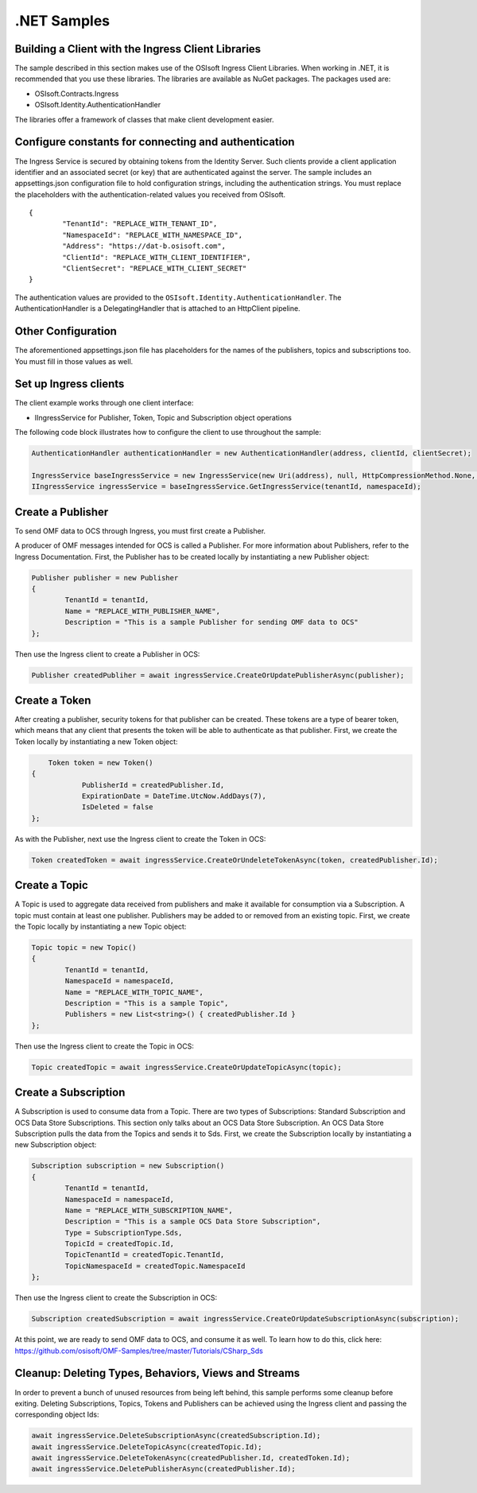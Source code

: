 .NET Samples 
============

Building a Client with the Ingress Client Libraries
---------------------------------------------------

The sample described in this section makes use of the OSIsoft Ingress Client Libraries. When working in .NET, 
it is recommended that you use these libraries. The libraries are available as NuGet packages. The packages used are:

* OSIsoft.Contracts.Ingress
* OSIsoft.Identity.AuthenticationHandler

The libraries offer a framework of classes that make client development easier.

Configure constants for connecting and authentication
-----------------------------------------------------

The Ingress Service is secured by obtaining tokens from the Identity Server. Such clients 
provide a client application identifier and an associated secret (or key) that are 
authenticated against the server. The sample includes an appsettings.json configuration 
file to hold configuration strings, including the authentication strings. You must 
replace the placeholders with the authentication-related values you received from OSIsoft. 

::

	{
		"TenantId": "REPLACE_WITH_TENANT_ID",
		"NamespaceId": "REPLACE_WITH_NAMESPACE_ID",
		"Address": "https://dat-b.osisoft.com",
		"ClientId": "REPLACE_WITH_CLIENT_IDENTIFIER",
		"ClientSecret": "REPLACE_WITH_CLIENT_SECRET"
	}



The authentication values are provided to the ``OSIsoft.Identity.AuthenticationHandler``. 
The AuthenticationHandler is a DelegatingHandler that is attached to an HttpClient pipeline.

Other Configuration
-------------------

The aforementioned appsettings.json file has placeholders for the names of the publishers, topics 
and subscriptions too. You must fill in those values as well.

Set up Ingress clients
----------------------

The client example works through one client interface: 

* IIngressService for Publisher, Token, Topic and Subscription object operations

The following code block illustrates how to configure the client to use throughout the sample:

.. code:: cs

	AuthenticationHandler authenticationHandler = new AuthenticationHandler(address, clientId, clientSecret);

	IngressService baseIngressService = new IngressService(new Uri(address), null, HttpCompressionMethod.None, authenticationHandler);
	IIngressService ingressService = baseIngressService.GetIngressService(tenantId, namespaceId);
  
  

Create a Publisher
------------------

To send OMF data to OCS through Ingress, you must first create a Publisher.

A producer of OMF messages intended for OCS is called a Publisher. For more information about Publishers, 
refer to the Ingress Documentation. First, the Publisher has to be created locally by instantiating a 
new Publisher object:

.. code:: cs

	Publisher publisher = new Publisher
	{
		TenantId = tenantId,
		Name = "REPLACE_WITH_PUBLISHER_NAME",
		Description = "This is a sample Publisher for sending OMF data to OCS"
	};
    
Then use the Ingress client to create a Publisher in OCS:

.. code:: cs

	Publisher createdPubliher = await ingressService.CreateOrUpdatePublisherAsync(publisher);

Create a Token
--------------

After creating a publisher, security tokens for that publisher can be created. 
These tokens are a type of bearer token, which means that any client that presents 
the token will be able to authenticate as that publisher. First, we create the Token 
locally by instantiating a new Token object:

.. code:: cs

	Token token = new Token()
    {
		PublisherId = createdPublisher.Id,
		ExpirationDate = DateTime.UtcNow.AddDays(7),
		IsDeleted = false
    };

As with the Publisher, next use the Ingress client to create the Token in OCS:

.. code:: cs

	Token createdToken = await ingressService.CreateOrUndeleteTokenAsync(token, createdPublisher.Id);

Create a Topic
--------------

A Topic is used to aggregate data received from publishers and make it available for consumption 
via a Subscription. A topic must contain at least one publisher. Publishers may be added to 
or removed from an existing topic. First, we create the Topic locally by instantiating 
a new Topic object:

.. code:: cs

	Topic topic = new Topic()
	{
		TenantId = tenantId,
		NamespaceId = namespaceId,
		Name = "REPLACE_WITH_TOPIC_NAME",
		Description = "This is a sample Topic",
		Publishers = new List<string>() { createdPublisher.Id }
	};

Then use the Ingress client to create the Topic in OCS:

.. code:: cs

	Topic createdTopic = await ingressService.CreateOrUpdateTopicAsync(topic);

Create a Subscription
---------------------

A Subscription is used to consume data from a Topic. There are two types of 
Subscriptions: Standard Subscription and OCS Data Store Subscriptions. This 
section only talks about an OCS Data Store Subscription. An OCS Data Store 
Subscription pulls the data from the Topics and sends it to Sds. First, we 
create the Subscription locally by instantiating a new Subscription object:

.. code:: cs

	Subscription subscription = new Subscription()
	{
		TenantId = tenantId,
		NamespaceId = namespaceId,
		Name = "REPLACE_WITH_SUBSCRIPTION_NAME",
		Description = "This is a sample OCS Data Store Subscription",
		Type = SubscriptionType.Sds,
		TopicId = createdTopic.Id,
		TopicTenantId = createdTopic.TenantId,
		TopicNamespaceId = createdTopic.NamespaceId
	};
	
Then use the Ingress client to create the Subscription in OCS:

.. code:: cs

	Subscription createdSubscription = await ingressService.CreateOrUpdateSubscriptionAsync(subscription);
	
At this point, we are ready to send OMF data to OCS, and consume it as well. To learn how to do this, click 
here: https://github.com/osisoft/OMF-Samples/tree/master/Tutorials/CSharp_Sds

Cleanup: Deleting Types, Behaviors, Views and Streams
-----------------------------------------------------

In order to prevent a bunch of unused resources from being left behind, this 
sample performs some cleanup before exiting. Deleting Subscriptions, Topics, 
Tokens  and Publishers can be achieved using the Ingress client and passing 
the corresponding object Ids:

.. code:: cs

	await ingressService.DeleteSubscriptionAsync(createdSubscription.Id);
	await ingressService.DeleteTopicAsync(createdTopic.Id);
	await ingressService.DeleteTokenAsync(createdPublisher.Id, createdToken.Id);
	await ingressService.DeletePublisherAsync(createdPublisher.Id);
